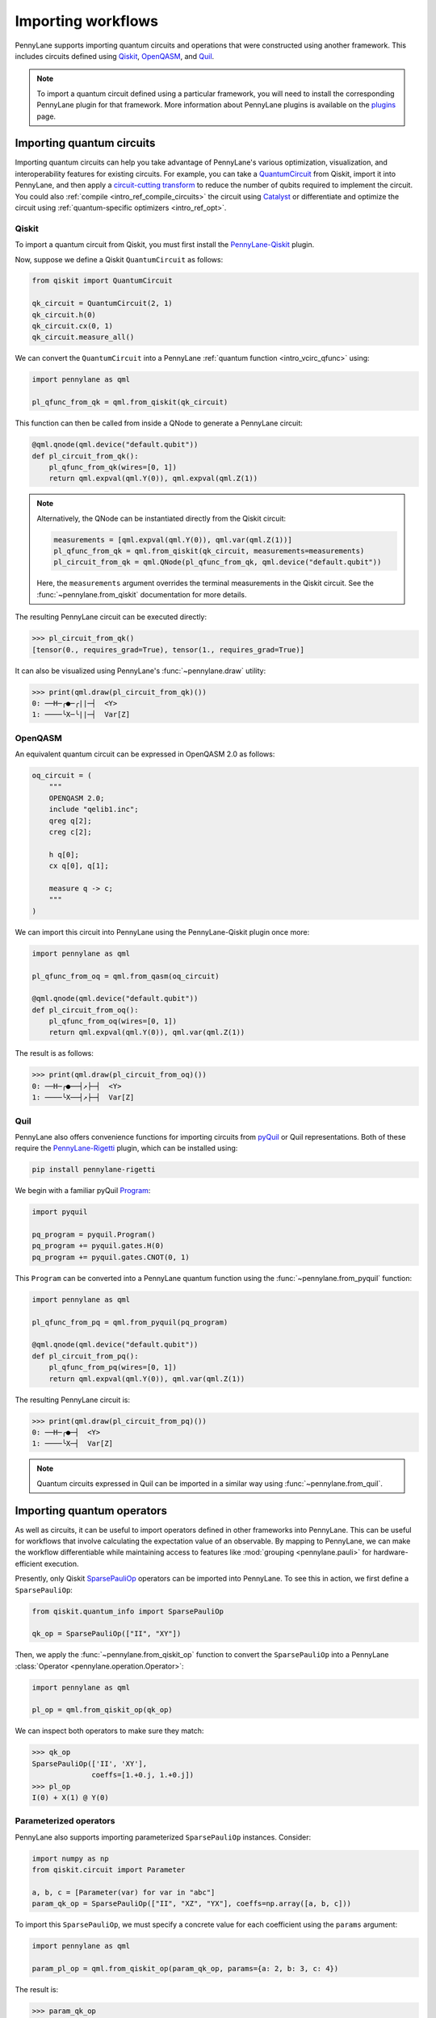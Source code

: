 .. role:: html(raw)
   :format: html

.. _intro_ref_importing_circuits:

Importing workflows
===================

PennyLane supports importing quantum circuits and operations that were
constructed using another framework. This includes circuits defined using `Qiskit <https://www.ibm.com/quantum/qiskit>`__,
`OpenQASM <https://arxiv.org/abs/1707.03429>`_, and `Quil
<https://docs.rigetti.com/qcs/guides/quil>`_.

.. note::

    To import a quantum circuit defined using a particular framework, you will need to install the
    corresponding PennyLane plugin for that framework. More information about PennyLane plugins is
    available on the `plugins <https://pennylane.ai/plugins.html>`_ page.

Importing quantum circuits
--------------------------

Importing quantum circuits can help you take advantage of PennyLane's various optimization,
visualization, and interoperability features for existing circuits. For example, you can take a
`QuantumCircuit <https://docs.quantum.ibm.com/api/qiskit/qiskit.circuit.QuantumCircuit>`__ from
Qiskit, import it into PennyLane, and then apply a `circuit-cutting transform
<https://pennylane.ai/qml/demos/tutorial_quantum_circuit_cutting/>`_ to reduce the number of qubits
required to implement the circuit. You could also :ref:`compile <intro_ref_compile_circuits>` the
circuit using `Catalyst <https://docs.pennylane.ai/projects/catalyst/en/stable/index.html>`__ or
differentiate and optimize the circuit using :ref:`quantum-specific optimizers <intro_ref_opt>`.

Qiskit
~~~~~~

To import a quantum circuit from Qiskit, you must first install the `PennyLane-Qiskit
<https://docs.pennylane.ai/projects/qiskit/en/latest/>`__ plugin.

Now, suppose we define a Qiskit ``QuantumCircuit`` as follows:

.. code-block:: python

    from qiskit import QuantumCircuit

    qk_circuit = QuantumCircuit(2, 1)
    qk_circuit.h(0)
    qk_circuit.cx(0, 1)
    qk_circuit.measure_all()

We can convert the ``QuantumCircuit`` into a PennyLane :ref:`quantum function <intro_vcirc_qfunc>`
using:

.. code-block:: python

    import pennylane as qml

    pl_qfunc_from_qk = qml.from_qiskit(qk_circuit)

This function can then be called from inside a QNode to generate a PennyLane circuit:

.. code-block:: python

    @qml.qnode(qml.device("default.qubit"))
    def pl_circuit_from_qk():
        pl_qfunc_from_qk(wires=[0, 1])
        return qml.expval(qml.Y(0)), qml.expval(qml.Z(1))

.. note::

    Alternatively, the QNode can be instantiated directly from the Qiskit circuit:

    .. code-block:: python

        measurements = [qml.expval(qml.Y(0)), qml.var(qml.Z(1))]
        pl_qfunc_from_qk = qml.from_qiskit(qk_circuit, measurements=measurements)
        pl_circuit_from_qk = qml.QNode(pl_qfunc_from_qk, qml.device("default.qubit"))


    Here, the ``measurements`` argument overrides the terminal measurements in the Qiskit circuit.
    See the :func:`~pennylane.from_qiskit` documentation for more details.

The resulting PennyLane circuit can be executed directly:

>>> pl_circuit_from_qk()
[tensor(0., requires_grad=True), tensor(1., requires_grad=True)]

It can also be visualized using PennyLane's :func:`~pennylane.draw` utility:

>>> print(qml.draw(pl_circuit_from_qk)())
0: ──H─╭●─╭||─┤  <Y>
1: ────╰X─╰||─┤  Var[Z]

OpenQASM
~~~~~~~~

An equivalent quantum circuit can be expressed in OpenQASM 2.0 as follows:

.. code-block:: python

    oq_circuit = (
        """
        OPENQASM 2.0;
        include "qelib1.inc";
        qreg q[2];
        creg c[2];

        h q[0];
        cx q[0], q[1];

        measure q -> c;
        """
    )

We can import this circuit into PennyLane using the PennyLane-Qiskit plugin once more:

.. code-block:: python

    import pennylane as qml

    pl_qfunc_from_oq = qml.from_qasm(oq_circuit)

    @qml.qnode(qml.device("default.qubit"))
    def pl_circuit_from_oq():
        pl_qfunc_from_oq(wires=[0, 1])
        return qml.expval(qml.Y(0)), qml.var(qml.Z(1))

The result is as follows:

>>> print(qml.draw(pl_circuit_from_oq)())
0: ──H─╭●──┤↗├─┤  <Y>
1: ────╰X──┤↗├─┤  Var[Z]

Quil
~~~~

PennyLane also offers convenience functions for importing circuits from `pyQuil
<https://pyquil-docs.rigetti.com/en/stable/index.html>`__ or Quil representations. Both of these
require the `PennyLane-Rigetti <https://docs.pennylane.ai/projects/rigetti/en/stable/>`__ plugin,
which can be installed using:

.. code-block::

    pip install pennylane-rigetti

We begin with a familiar pyQuil `Program
<https://pyquil-docs.rigetti.com/en/stable/apidocs/pyquil.quil.html#pyquil.quil.Program>`__:

.. code-block:: python

    import pyquil

    pq_program = pyquil.Program()
    pq_program += pyquil.gates.H(0)
    pq_program += pyquil.gates.CNOT(0, 1)

This ``Program`` can be converted into a PennyLane quantum function using the
:func:`~pennylane.from_pyquil` function:

.. code-block:: python

    import pennylane as qml

    pl_qfunc_from_pq = qml.from_pyquil(pq_program)

    @qml.qnode(qml.device("default.qubit"))
    def pl_circuit_from_pq():
        pl_qfunc_from_pq(wires=[0, 1])
        return qml.expval(qml.Y(0)), qml.var(qml.Z(1))

The resulting PennyLane circuit is:

>>> print(qml.draw(pl_circuit_from_pq)())
0: ──H─╭●─┤  <Y>
1: ────╰X─┤  Var[Z]

.. note::

    Quantum circuits expressed in Quil can be imported in a similar way using
    :func:`~pennylane.from_quil`.


Importing quantum operators
---------------------------

As well as circuits, it can be useful to import operators defined in other frameworks into
PennyLane. This can be useful for workflows that involve calculating the expectation value of an
observable. By mapping to PennyLane, we can make the workflow differentiable while maintaining
access to features like :mod:`grouping <pennylane.pauli>` for hardware-efficient execution.

Presently, only Qiskit `SparsePauliOp
<https://docs.quantum.ibm.com/api/qiskit/qiskit.quantum_info.SparsePauliOp>`__ operators can be
imported into PennyLane. To see this in action, we first define a ``SparsePauliOp``:

.. code-block:: python

    from qiskit.quantum_info import SparsePauliOp

    qk_op = SparsePauliOp(["II", "XY"])

Then, we apply the :func:`~pennylane.from_qiskit_op` function to convert the ``SparsePauliOp`` into
a PennyLane :class:`Operator <pennylane.operation.Operator>`:

.. code-block:: python

    import pennylane as qml

    pl_op = qml.from_qiskit_op(qk_op)

We can inspect both operators to make sure they match:

>>> qk_op
SparsePauliOp(['II', 'XY'],
              coeffs=[1.+0.j, 1.+0.j])
>>> pl_op
I(0) + X(1) @ Y(0)


Parameterized operators
~~~~~~~~~~~~~~~~~~~~~~~

PennyLane also supports importing parameterized ``SparsePauliOp`` instances. Consider:

.. code-block:: python

    import numpy as np
    from qiskit.circuit import Parameter

    a, b, c = [Parameter(var) for var in "abc"]
    param_qk_op = SparsePauliOp(["II", "XZ", "YX"], coeffs=np.array([a, b, c]))

To import this ``SparsePauliOp``, we must specify a concrete value for each coefficient using the
``params`` argument:

.. code-block:: python

    import pennylane as qml

    param_pl_op = qml.from_qiskit_op(param_qk_op, params={a: 2, b: 3, c: 4})

The result is:

>>> param_qk_op
SparsePauliOp(['II', 'XZ', 'YX'],
              coeffs=[ParameterExpression(1.0*a), ParameterExpression(1.0*b),
 ParameterExpression(1.0*c)])
>>> param_pl_op
(
    (2+0j) * I(0)
  + (3+0j) * (X(1) @ Z(0))
  + (4+0j) * (Y(1) @ X(0))
)


Import functions
----------------

:html:`<div class="summary-table">`

.. autosummary::
    :nosignatures:

    ~pennylane.from_pyquil
    ~pennylane.from_qasm
    ~pennylane.from_qasm_file
    ~pennylane.from_qiskit
    ~pennylane.from_qiskit_op
    ~pennylane.from_quil
    ~pennylane.from_quil_file

:html:`</div>`
